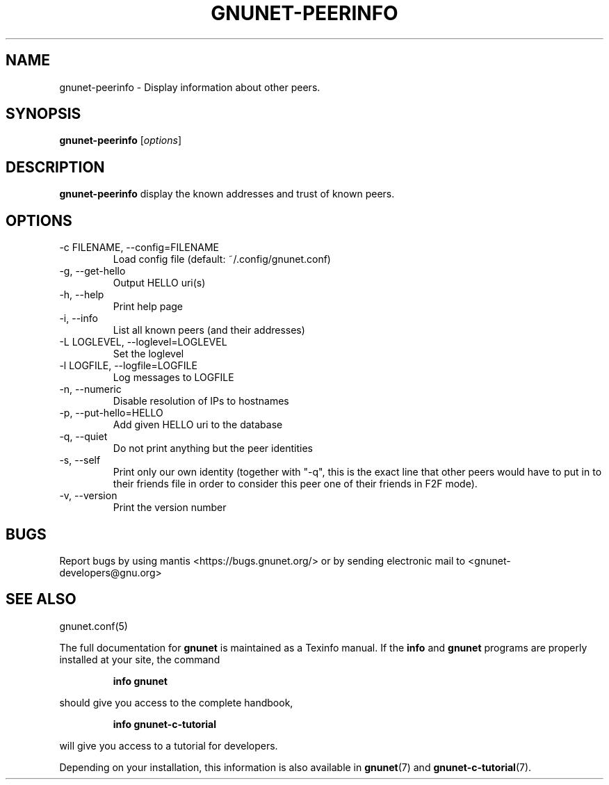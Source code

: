 .TH GNUNET-PEERINFO 1 "March 4, 2013" "GNUnet"
.SH NAME
gnunet\-peerinfo \- Display information about other peers.
.SH SYNOPSIS
.B gnunet\-peerinfo
.RI [ options ]
.SH DESCRIPTION
.PP
\fBgnunet\-peerinfo\fP display the known addresses and trust of known peers.
.SH OPTIONS
.IP "\-c FILENAME, \-\-config=FILENAME"
Load config file (default: ~/.config/gnunet.conf)
.IP "\-g, \-\-get\-hello"
Output HELLO uri(s)
.IP "\-h, \-\-help"
Print help page
.IP "\-i, \-\-info"
List all known peers (and their addresses)
.IP "\-L LOGLEVEL, \-\-loglevel=LOGLEVEL"
Set the loglevel
.IP "\-l LOGFILE, \-\-logfile=LOGFILE"
Log messages to LOGFILE
.IP "\-n, \-\-numeric"
Disable resolution of IPs to hostnames
.IP "\-p, \-\-put\-hello=HELLO"
Add given HELLO uri to the database
.IP "\-q, \-\-quiet"
Do not print anything but the peer identities
.IP "\-s, \-\-self"
Print only our own identity (together with "\-q", this is the exact
line that other peers would have to put in to their friends file in
order to consider this peer one of their friends in F2F mode).
.IP "\-v, \-\-version"
Print the version number
.SH BUGS
Report bugs by using mantis <https://bugs.gnunet.org/> or by sending
electronic mail to <gnunet\-developers@gnu.org>
.SH SEE ALSO
gnunet.conf(5)
.PP
The full documentation for
.B gnunet
is maintained as a Texinfo manual.
If the
.B info
and
.B gnunet
programs are properly installed at your site, the command
.IP
.B info gnunet
.PP
should give you access to the complete handbook,
.IP
.B info gnunet-c-tutorial
.PP
will give you access to a tutorial for developers.
.PP
Depending on your installation, this information is also
available in
\fBgnunet\fP(7) and \fBgnunet-c-tutorial\fP(7).
